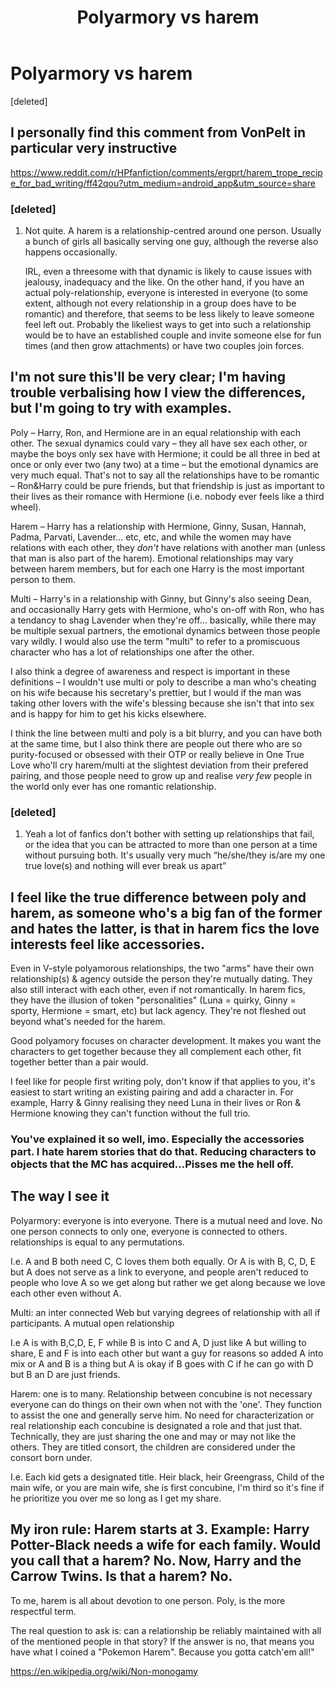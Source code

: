 #+TITLE: Polyarmory vs harem

* Polyarmory vs harem
:PROPERTIES:
:Score: 3
:DateUnix: 1580853128.0
:DateShort: 2020-Feb-05
:END:
[deleted]


** I personally find this comment from VonPelt in particular very instructive

[[https://www.reddit.com/r/HPfanfiction/comments/ergprt/harem_trope_recipe_for_bad_writing/ff42qou?utm_medium=android_app&utm_source=share]]
:PROPERTIES:
:Author: martapuck
:Score: 7
:DateUnix: 1580853532.0
:DateShort: 2020-Feb-05
:END:

*** [deleted]
:PROPERTIES:
:Score: 1
:DateUnix: 1580855049.0
:DateShort: 2020-Feb-05
:END:

**** Not quite. A harem is a relationship-centred around one person. Usually a bunch of girls all basically serving one guy, although the reverse also happens occasionally.

IRL, even a threesome with that dynamic is likely to cause issues with jealousy, inadequacy and the like. On the other hand, if you have an actual poly-relationship, everyone is interested in everyone (to some extent, although not every relationship in a group does have to be romantic) and therefore, that seems to be less likely to leave someone feel left out. Probably the likeliest ways to get into such a relationship would be to have an established couple and invite someone else for fun times (and then grow attachments) or have two couples join forces.
:PROPERTIES:
:Author: Hellstrike
:Score: 13
:DateUnix: 1580857178.0
:DateShort: 2020-Feb-05
:END:


** I'm not sure this'll be very clear; I'm having trouble verbalising how I view the differences, but I'm going to try with examples.

Poly -- Harry, Ron, and Hermione are in an equal relationship with each other. The sexual dynamics could vary -- they all have sex each other, or maybe the boys only sex have with Hermione; it could be all three in bed at once or only ever two (any two) at a time -- but the emotional dynamics are very much equal. That's not to say all the relationships have to be romantic -- Ron&Harry could be pure friends, but that friendship is just as important to their lives as their romance with Hermione (i.e. nobody ever feels like a third wheel).

Harem -- Harry has a relationship with Hermione, Ginny, Susan, Hannah, Padma, Parvati, Lavender... etc, etc, and while the women may have relations with each other, they /don't/ have relations with another man (unless that man is also part of the harem). Emotional relationships may vary between harem members, but for each one Harry is the most important person to them.

Multi -- Harry's in a relationship with Ginny, but Ginny's also seeing Dean, and occasionally Harry gets with Hermione, who's on-off with Ron, who has a tendancy to shag Lavender when they're off... basically, while there may be multiple sexual partners, the emotional dynamics between those people vary wildly. I would also use the term "multi" to refer to a promiscuous character who has a lot of relationships one after the other.

I also think a degree of awareness and respect is important in these definitions -- I wouldn't use multi or poly to describe a man who's cheating on his wife because his secretary's prettier, but I would if the man was taking other lovers with the wife's blessing because she isn't that into sex and is happy for him to get his kicks elsewhere.

I think the line between multi and poly is a bit blurry, and you can have both at the same time, but I also think there are people out there who are so purity-focused or obsessed with their OTP or really believe in One True Love who'll cry harem/multi at the slightest deviation from their prefered pairing, and those people need to grow up and realise /very few/ people in the world only ever has one romantic relationship.
:PROPERTIES:
:Author: SilverCookieDust
:Score: 11
:DateUnix: 1580856911.0
:DateShort: 2020-Feb-05
:END:

*** [deleted]
:PROPERTIES:
:Score: 2
:DateUnix: 1580862854.0
:DateShort: 2020-Feb-05
:END:

**** Yeah a lot of fanfics don't bother with setting up relationships that fail, or the idea that you can be attracted to more than one person at a time without pursuing both. It's usually very much “he/she/they is/are my one true love(s) and nothing will ever break us apart”
:PROPERTIES:
:Author: dancortens
:Score: 1
:DateUnix: 1580907360.0
:DateShort: 2020-Feb-05
:END:


** I feel like the true difference between poly and harem, as someone who's a big fan of the former and hates the latter, is that in harem fics the love interests feel like accessories.

Even in V-style polyamorous relationships, the two "arms" have their own relationship(s) & agency outside the person they're mutually dating. They also still interact with each other, even if not romantically. In harem fics, they have the illusion of token "personalities" (Luna = quirky, Ginny = sporty, Hermione = smart, etc) but lack agency. They're not fleshed out beyond what's needed for the harem.

Good polyamory focuses on character development. It makes you want the characters to get together because they all complement each other, fit together better than a pair would.

I feel like for people first writing poly, don't know if that applies to you, it's easiest to start writing an existing pairing and add a character in. For example, Harry & Ginny realising they need Luna in their lives or Ron & Hermione knowing they can't function without the full trio.
:PROPERTIES:
:Score: 8
:DateUnix: 1580856522.0
:DateShort: 2020-Feb-05
:END:

*** You've explained it so well, imo. Especially the accessories part. I hate harem stories that do that. Reducing characters to objects that the MC has acquired...Pisses me the hell off.
:PROPERTIES:
:Author: innominate_anonymous
:Score: 3
:DateUnix: 1580857587.0
:DateShort: 2020-Feb-05
:END:


** The way I see it

Polyarmory: everyone is into everyone. There is a mutual need and love. No one person connects to only one, everyone is connected to others. relationships is equal to any permutations.

I.e. A and B both need C, C loves them both equally. Or A is with B, C, D, E but A does not serve as a link to everyone, and people aren't reduced to people who love A so we get along but rather we get along because we love each other even without A.

Multi: an inter connected Web but varying degrees of relationship with all if participants. A mutual open relationship

I.e A is with B,C,D, E, F while B is into C and A, D just like A but willing to share, E and F is into each other but want a guy for reasons so added A into mix or A and B is a thing but A is okay if B goes with C if he can go with D but B an D are just friends.

Harem: one is to many. Relationship between concubine is not necessary everyone can do things on their own when not with the 'one'. They function to assist the one and generally serve him. No need for characterization or real relationship each concubine is designated a role and that just that. Technically, they are just sharing the one and may or may not like the others. They are titled consort, the children are considered under the consort born under.

I.e. Each kid gets a designated title. Heir black, heir Greengrass, Child of the main wife, or you are main wife, she is first concubine, I'm third so it's fine if he prioritize you over me so long as I get my share.
:PROPERTIES:
:Author: Rift-Warden
:Score: 1
:DateUnix: 1581161756.0
:DateShort: 2020-Feb-08
:END:


** My iron rule: Harem starts at 3. Example: Harry Potter-Black needs a wife for each family. Would you call that a harem? No. Now, Harry and the Carrow Twins. Is that a harem? No.

To me, harem is all about devotion to one person. Poly, is the more respectful term.

The real question to ask is: can a relationship be reliably maintained with all of the mentioned people in that story? If the answer is no, that means you have what I coined a "Pokemon Harem". Because you gotta catch'em all!"

[[https://en.wikipedia.org/wiki/Non-monogamy]]
:PROPERTIES:
:Author: Nyanmaru_San
:Score: 1
:DateUnix: 1580860477.0
:DateShort: 2020-Feb-05
:END:

